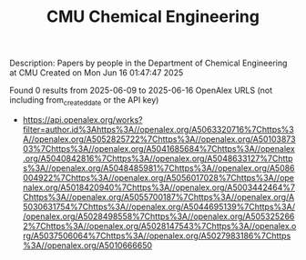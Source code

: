 #+TITLE: CMU Chemical Engineering
Description: Papers by people in the Department of Chemical Engineering at CMU
Created on Mon Jun 16 01:47:47 2025

Found 0 results from 2025-06-09 to 2025-06-16
OpenAlex URLS (not including from_created_date or the API key)
- [[https://api.openalex.org/works?filter=author.id%3Ahttps%3A//openalex.org/A5063320716%7Chttps%3A//openalex.org/A5052825722%7Chttps%3A//openalex.org/A5010387303%7Chttps%3A//openalex.org/A5041685684%7Chttps%3A//openalex.org/A5040842816%7Chttps%3A//openalex.org/A5048633127%7Chttps%3A//openalex.org/A5048485981%7Chttps%3A//openalex.org/A5086004922%7Chttps%3A//openalex.org/A5056017028%7Chttps%3A//openalex.org/A5018420940%7Chttps%3A//openalex.org/A5003442464%7Chttps%3A//openalex.org/A5055700187%7Chttps%3A//openalex.org/A5030631754%7Chttps%3A//openalex.org/A5044695139%7Chttps%3A//openalex.org/A5028498558%7Chttps%3A//openalex.org/A5053252662%7Chttps%3A//openalex.org/A5028147543%7Chttps%3A//openalex.org/A5037506064%7Chttps%3A//openalex.org/A5027983186%7Chttps%3A//openalex.org/A5010666650]]

